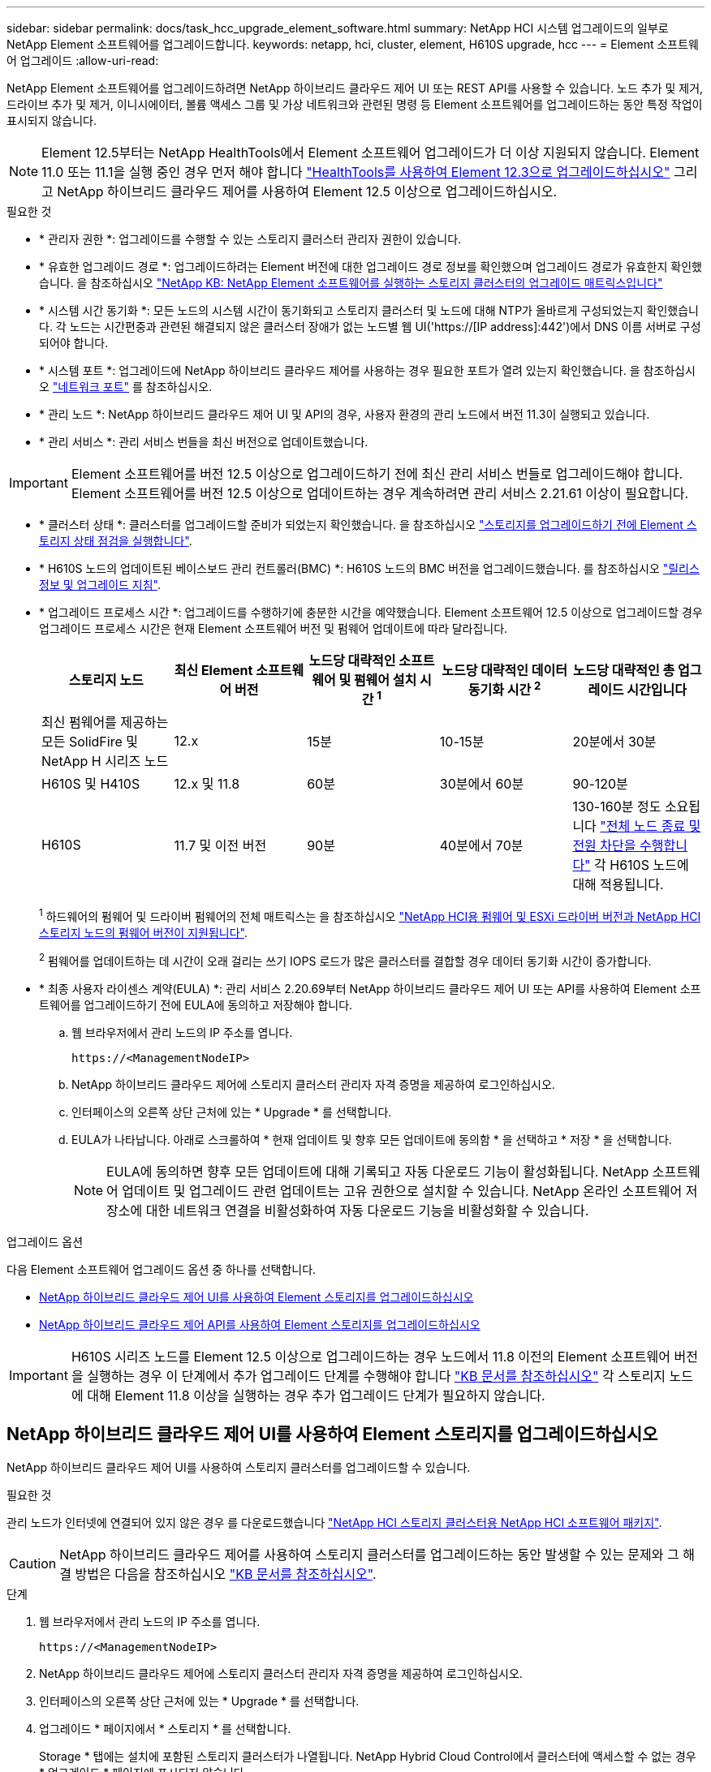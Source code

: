 ---
sidebar: sidebar 
permalink: docs/task_hcc_upgrade_element_software.html 
summary: NetApp HCI 시스템 업그레이드의 일부로 NetApp Element 소프트웨어를 업그레이드합니다. 
keywords: netapp, hci, cluster, element, H610S upgrade, hcc 
---
= Element 소프트웨어 업그레이드
:allow-uri-read: 


[role="lead"]
NetApp Element 소프트웨어를 업그레이드하려면 NetApp 하이브리드 클라우드 제어 UI 또는 REST API를 사용할 수 있습니다. 노드 추가 및 제거, 드라이브 추가 및 제거, 이니시에이터, 볼륨 액세스 그룹 및 가상 네트워크와 관련된 명령 등 Element 소프트웨어를 업그레이드하는 동안 특정 작업이 표시되지 않습니다.


NOTE: Element 12.5부터는 NetApp HealthTools에서 Element 소프트웨어 업그레이드가 더 이상 지원되지 않습니다. Element 11.0 또는 11.1을 실행 중인 경우 먼저 해야 합니다 link:https://docs.netapp.com/us-en/hci19/docs/task_hcc_upgrade_element_software.html#upgrade-element-software-at-connected-sites-using-healthtools["HealthTools를 사용하여 Element 12.3으로 업그레이드하십시오"^] 그리고 NetApp 하이브리드 클라우드 제어를 사용하여 Element 12.5 이상으로 업그레이드하십시오.

.필요한 것
* * 관리자 권한 *: 업그레이드를 수행할 수 있는 스토리지 클러스터 관리자 권한이 있습니다.
* * 유효한 업그레이드 경로 *: 업그레이드하려는 Element 버전에 대한 업그레이드 경로 정보를 확인했으며 업그레이드 경로가 유효한지 확인했습니다. 을 참조하십시오 https://kb.netapp.com/Advice_and_Troubleshooting/Data_Storage_Software/Element_Software/What_is_the_upgrade_matrix_for_storage_clusters_running_NetApp_Element_software%3F["NetApp KB: NetApp Element 소프트웨어를 실행하는 스토리지 클러스터의 업그레이드 매트릭스입니다"^]
* * 시스템 시간 동기화 *: 모든 노드의 시스템 시간이 동기화되고 스토리지 클러스터 및 노드에 대해 NTP가 올바르게 구성되었는지 확인했습니다. 각 노드는 시간편중과 관련된 해결되지 않은 클러스터 장애가 없는 노드별 웹 UI('https://[IP address]:442')에서 DNS 이름 서버로 구성되어야 합니다.
* * 시스템 포트 *: 업그레이드에 NetApp 하이브리드 클라우드 제어를 사용하는 경우 필요한 포트가 열려 있는지 확인했습니다. 을 참조하십시오 link:hci_prereqs_required_network_ports.html["네트워크 포트"] 를 참조하십시오.
* * 관리 노드 *: NetApp 하이브리드 클라우드 제어 UI 및 API의 경우, 사용자 환경의 관리 노드에서 버전 11.3이 실행되고 있습니다.
* * 관리 서비스 *: 관리 서비스 번들을 최신 버전으로 업데이트했습니다.



IMPORTANT: Element 소프트웨어를 버전 12.5 이상으로 업그레이드하기 전에 최신 관리 서비스 번들로 업그레이드해야 합니다. Element 소프트웨어를 버전 12.5 이상으로 업데이트하는 경우 계속하려면 관리 서비스 2.21.61 이상이 필요합니다.

* * 클러스터 상태 *: 클러스터를 업그레이드할 준비가 되었는지 확인했습니다. 을 참조하십시오 link:task_hcc_upgrade_element_prechecks.html["스토리지를 업그레이드하기 전에 Element 스토리지 상태 점검을 실행합니다"].
* * H610S 노드의 업데이트된 베이스보드 관리 컨트롤러(BMC) *: H610S 노드의 BMC 버전을 업그레이드했습니다. 를 참조하십시오 link:rn_H610S_BMC_3.84.07.html["릴리스 정보 및 업그레이드 지침"].
* * 업그레이드 프로세스 시간 *: 업그레이드를 수행하기에 충분한 시간을 예약했습니다. Element 소프트웨어 12.5 이상으로 업그레이드할 경우 업그레이드 프로세스 시간은 현재 Element 소프트웨어 버전 및 펌웨어 업데이트에 따라 달라집니다.
+
[cols="20,20,20,20,20"]
|===
| 스토리지 노드 | 최신 Element 소프트웨어 버전 | 노드당 대략적인 소프트웨어 및 펌웨어 설치 시간 ^1^ | 노드당 대략적인 데이터 동기화 시간 ^2^ | 노드당 대략적인 총 업그레이드 시간입니다 


| 최신 펌웨어를 제공하는 모든 SolidFire 및 NetApp H 시리즈 노드 | 12.x | 15분 | 10-15분 | 20분에서 30분 


| H610S 및 H410S | 12.x 및 11.8 | 60분 | 30분에서 60분 | 90-120분 


| H610S | 11.7 및 이전 버전 | 90분 | 40분에서 70분 | 130-160분 정도 소요됩니다 https://kb.netapp.com/Advice_and_Troubleshooting/Hybrid_Cloud_Infrastructure/H_Series/NetApp_H610S_storage_node_power_off_and_on_procedure["전체 노드 종료 및 전원 차단을 수행합니다"^] 각 H610S 노드에 대해 적용됩니다. 
|===
+
^1^ 하드웨어의 펌웨어 및 드라이버 펌웨어의 전체 매트릭스는 을 참조하십시오 link:firmware_driver_versions.html["NetApp HCI용 펌웨어 및 ESXi 드라이버 버전과 NetApp HCI 스토리지 노드의 펌웨어 버전이 지원됩니다"].

+
^2^ 펌웨어를 업데이트하는 데 시간이 오래 걸리는 쓰기 IOPS 로드가 많은 클러스터를 결합할 경우 데이터 동기화 시간이 증가합니다.

* * 최종 사용자 라이센스 계약(EULA) *: 관리 서비스 2.20.69부터 NetApp 하이브리드 클라우드 제어 UI 또는 API를 사용하여 Element 소프트웨어를 업그레이드하기 전에 EULA에 동의하고 저장해야 합니다.
+
.. 웹 브라우저에서 관리 노드의 IP 주소를 엽니다.
+
[listing]
----
https://<ManagementNodeIP>
----
.. NetApp 하이브리드 클라우드 제어에 스토리지 클러스터 관리자 자격 증명을 제공하여 로그인하십시오.
.. 인터페이스의 오른쪽 상단 근처에 있는 * Upgrade * 를 선택합니다.
.. EULA가 나타납니다. 아래로 스크롤하여 * 현재 업데이트 및 향후 모든 업데이트에 동의함 * 을 선택하고 * 저장 * 을 선택합니다.
+

NOTE: EULA에 동의하면 향후 모든 업데이트에 대해 기록되고 자동 다운로드 기능이 활성화됩니다. NetApp 소프트웨어 업데이트 및 업그레이드 관련 업데이트는 고유 권한으로 설치할 수 있습니다. NetApp 온라인 소프트웨어 저장소에 대한 네트워크 연결을 비활성화하여 자동 다운로드 기능을 비활성화할 수 있습니다.





.업그레이드 옵션
다음 Element 소프트웨어 업그레이드 옵션 중 하나를 선택합니다.

* <<NetApp 하이브리드 클라우드 제어 UI를 사용하여 Element 스토리지를 업그레이드하십시오>>
* <<NetApp 하이브리드 클라우드 제어 API를 사용하여 Element 스토리지를 업그레이드하십시오>>



IMPORTANT: H610S 시리즈 노드를 Element 12.5 이상으로 업그레이드하는 경우 노드에서 11.8 이전의 Element 소프트웨어 버전을 실행하는 경우 이 단계에서 추가 업그레이드 단계를 수행해야 합니다 https://kb.netapp.com/Advice_and_Troubleshooting/Hybrid_Cloud_Infrastructure/H_Series/NetApp_H610S_storage_node_power_off_and_on_procedure["KB 문서를 참조하십시오"^] 각 스토리지 노드에 대해 Element 11.8 이상을 실행하는 경우 추가 업그레이드 단계가 필요하지 않습니다.



== NetApp 하이브리드 클라우드 제어 UI를 사용하여 Element 스토리지를 업그레이드하십시오

NetApp 하이브리드 클라우드 제어 UI를 사용하여 스토리지 클러스터를 업그레이드할 수 있습니다.

.필요한 것
관리 노드가 인터넷에 연결되어 있지 않은 경우 를 다운로드했습니다 https://mysupport.netapp.com/site/products/all/details/netapp-hci/downloads-tab["NetApp HCI 스토리지 클러스터용 NetApp HCI 소프트웨어 패키지"^].


CAUTION: NetApp 하이브리드 클라우드 제어를 사용하여 스토리지 클러스터를 업그레이드하는 동안 발생할 수 있는 문제와 그 해결 방법은 다음을 참조하십시오 https://kb.netapp.com/Advice_and_Troubleshooting/Hybrid_Cloud_Infrastructure/NetApp_HCI/Potential_issues_and_workarounds_when_running_storage_upgrades_using_NetApp_Hybrid_Cloud_Control["KB 문서를 참조하십시오"^].

.단계
. 웹 브라우저에서 관리 노드의 IP 주소를 엽니다.
+
[listing]
----
https://<ManagementNodeIP>
----
. NetApp 하이브리드 클라우드 제어에 스토리지 클러스터 관리자 자격 증명을 제공하여 로그인하십시오.
. 인터페이스의 오른쪽 상단 근처에 있는 * Upgrade * 를 선택합니다.
. 업그레이드 * 페이지에서 * 스토리지 * 를 선택합니다.
+
Storage * 탭에는 설치에 포함된 스토리지 클러스터가 나열됩니다. NetApp Hybrid Cloud Control에서 클러스터에 액세스할 수 없는 경우 * 업그레이드 * 페이지에 표시되지 않습니다.

. 다음 옵션 중 하나를 선택하고 클러스터에 적용할 수 있는 단계 세트를 수행합니다.
+
[cols="2*"]
|===
| 옵션을 선택합니다 | 단계 


| 관리 노드에 외부 연결이 있습니다.  a| 
.. 업그레이드할 클러스터 옆에 있는 드롭다운 화살표를 선택하고 * Element * 탭 아래에서 사용 가능한 업그레이드 버전 중에서 선택합니다.
.. 업그레이드 시작 * 을 선택합니다.



TIP: 업그레이드 중 * 업그레이드 상태 * 는 프로세스 상태를 반영하기 위해 변경됩니다. 또한 업그레이드를 일시 중지하거나 업그레이드가 오류를 반환하는 경우와 같이 수행한 작업에 대한 응답으로 변경됩니다. 을 참조하십시오 <<업그레이드 상태 변경>>.


NOTE: 업그레이드가 진행되는 동안 페이지를 종료하고 나중에 다시 돌아와 진행 상황을 계속 모니터링할 수 있습니다. 클러스터 행이 축소되어 있는 경우 이 페이지는 상태 및 현재 버전을 동적으로 업데이트하지 않습니다. 테이블을 업데이트하거나 페이지를 새로 고치려면 클러스터 행을 확장해야 합니다.

업그레이드가 완료된 후 로그를 다운로드할 수 있습니다.



| 관리 노드는 외부 연결이 없는 어두운 사이트 내에 있습니다.  a| 
.. 다운로드한 업그레이드 패키지를 업로드하려면 * 찾아보기 * 를 선택합니다.
.. 업로드가 완료될 때까지 기다립니다. 진행률 표시줄에 업로드 상태가 표시됩니다.



CAUTION: 브라우저 창에서 이동하면 파일 업로드가 손실됩니다.

파일이 성공적으로 업로드 및 확인되면 화면에 메시지가 표시됩니다. 정품 확인에 몇 분 정도 걸릴 수 있습니다. 이 단계에서 브라우저 창에서 다른 곳으로 이동하면 파일 업로드가 유지됩니다.



| 11.8 이전의 Element 버전을 실행하는 H610S 클러스터를 업그레이드하고 있습니다.  a| 
.. 업그레이드할 클러스터 옆에 있는 드롭다운 화살표를 선택하고 사용 가능한 업그레이드 버전 중에서 선택합니다.
.. 업그레이드 시작 * 을 선택합니다. 업그레이드가 완료되면 UI에서 추가 업그레이드 단계를 수행하라는 메시지가 표시됩니다.
.. 에 필요한 추가 단계를 완료합니다 https://kb.netapp.com/Advice_and_Troubleshooting/Hybrid_Cloud_Infrastructure/H_Series/NetApp_H610S_storage_node_power_off_and_on_procedure["KB 문서를 참조하십시오"^], 및 UI에서 완료한 것을 확인합니다.


업그레이드가 완료된 후 로그를 다운로드할 수 있습니다. 다양한 업그레이드 상태 변경에 대한 자세한 내용은 을 참조하십시오 <<업그레이드 상태 변경>>.

|===




=== 업그레이드 상태 변경

업그레이드 프로세스 전, 도중 및 이후에 UI의 * 업그레이드 상태 * 열에 표시되는 다양한 상태는 다음과 같습니다.

[cols="2*"]
|===
| 업그레이드 상태입니다 | 설명 


| 최신 | 클러스터가 사용 가능한 최신 Element 버전으로 업그레이드되었습니다. 


| 사용 가능한 버전 | Element 및/또는 스토리지 펌웨어의 최신 버전을 업그레이드할 수 있습니다. 


| 진행 중 | 업그레이드가 진행 중입니다. 진행 표시줄에 업그레이드 상태가 표시됩니다. 화면 메시지에는 노드 레벨 장애가 표시되고 업그레이드가 진행되는 동안 클러스터의 각 노드에 대한 노드 ID가 표시됩니다. Element UI 또는 vCenter Server UI용 NetApp Element 플러그인을 사용하여 각 노드의 상태를 모니터링할 수 있습니다. 


| 업그레이드 일시 중지 중 | 업그레이드를 일시 중지할 수 있습니다. 업그레이드 프로세스의 상태에 따라 일시 중지 작업이 성공하거나 실패할 수 있습니다. 일시 중지 작업을 확인하는 UI 프롬프트가 표시됩니다. 업그레이드를 일시 중지하기 전에 클러스터가 안전한 장소에 있는지 확인하려면 업그레이드 작업을 완전히 일시 중지하는 데 최대 2시간이 걸릴 수 있습니다. 업그레이드를 다시 시작하려면 * Resume * 을 선택합니다. 


| 일시 중지되었습니다 | 업그레이드를 일시 중지했습니다. 프로세스를 재개하려면 * Resume * 을 선택하십시오. 


| 오류 | 업그레이드 중 오류가 발생했습니다. 오류 로그를 다운로드하여 NetApp Support에 보낼 수 있습니다. 오류를 해결한 후 페이지로 돌아가서 * Resume * 을 선택할 수 있습니다. 업그레이드를 다시 시작하면 시스템에서 상태 점검을 실행하고 업그레이드의 현재 상태를 확인하는 동안 진행 표시줄이 몇 분 동안 뒤로 이동합니다. 


| 감지할 수 없습니다 | NetApp 하이브리드 클라우드 제어에는 온라인 소프트웨어 리포지토리에 연결할 수 있는 외부 연결이 없을 때 * 사용 가능한 버전 * 대신 * 이 상태가 표시됩니다. 외부 연결이 있지만 이 메시지가 계속 표시되면 를 확인하십시오 link:task_mnode_configure_proxy_server.html["프록시 구성"]. 


| 후속 조치를 완료합니다 | 11.8 이전의 Element 버전에서 H610S 노드를 업그레이드하는 경우에만 해당됩니다. 업그레이드 프로세스의 1단계가 완료된 후 이 상태는 추가 업그레이드 단계를 수행하라는 메시지를 표시합니다( 참조) https://kb.netapp.com/Advice_and_Troubleshooting/Hybrid_Cloud_Infrastructure/H_Series/NetApp_H610S_storage_node_power_off_and_on_procedure["KB 문서를 참조하십시오"^])를 클릭합니다. 이러한 추가 단계를 완료하고 완료했다는 것을 확인한 후에는 상태가 * 최신 상태로 변경됩니다 *. 
|===


== NetApp 하이브리드 클라우드 제어 API를 사용하여 Element 스토리지를 업그레이드하십시오

API를 사용하여 클러스터의 스토리지 노드를 최신 Element 소프트웨어 버전으로 업그레이드할 수 있습니다. 원하는 자동화 툴을 사용하여 API를 실행할 수 있습니다. 여기에 설명된 API 워크플로에서는 관리 노드에서 사용할 수 있는 REST API UI를 예로 사용합니다.

.단계
. 연결에 따라 다음 중 하나를 수행합니다.
+
[cols="2*"]
|===
| 옵션을 선택합니다 | 단계 


| 관리 노드에 외부 연결이 있습니다.  a| 
.. 리포지토리 연결을 확인합니다.
+
... 관리 노드에서 관리 노드 REST API UI를 엽니다.
+
[listing]
----
https://<ManagementNodeIP>/package-repository/1/
----
... authorize * 를 선택하고 다음을 완료합니다.
+
.... 클러스터 사용자 이름 및 암호를 입력합니다.
.... Client ID를 mnode-client로 입력한다.
.... 세션을 시작하려면 * authorize * 를 선택합니다.
.... 인증 창을 닫습니다.


... REST API UI에서 * get s./packagesmote/remote-repositorysessitory이거나 connection * 을 선택합니다.
... 체험하기 * 를 선택합니다.
... Execute * 를 선택합니다.
... 코드 200이 반환되는 경우 다음 단계로 이동합니다. 원격 리포지토리에 연결되지 않은 경우 연결을 설정하거나 다크 사이트 옵션을 사용합니다.


.. 업그레이드 패키지 ID 찾기:
+
... REST API UI에서 * GET/packages * 를 선택한다.
... 체험하기 * 를 선택합니다.
... Execute * 를 선택합니다.
... 응답에서 패키지 ID를 복사하여 나중에 사용할 수 있도록 저장합니다.






| 관리 노드는 외부 연결이 없는 어두운 사이트 내에 있습니다.  a| 
.. 스토리지 업그레이드 패키지를 관리 노드에서 액세스할 수 있는 디바이스로 다운로드하고 NetApp HCI 소프트웨어로 이동합니다 https://mysupport.netapp.com/site/products/all/details/netapp-hci/downloads-tab["다운로드 페이지"^] 최신 스토리지 노드 이미지를 다운로드합니다.
.. 스토리지 업그레이드 패키지를 관리 노드에 업로드합니다.
+
... 관리 노드에서 관리 노드 REST API UI를 엽니다.
+
[listing]
----
https://<ManagementNodeIP>/package-repository/1/
----
... authorize * 를 선택하고 다음을 완료합니다.
+
.... 클러스터 사용자 이름 및 암호를 입력합니다.
.... Client ID를 mnode-client로 입력한다.
.... 세션을 시작하려면 * authorize * 를 선택합니다.
.... 인증 창을 닫습니다.


... REST API UI에서 * POST/packages * 를 선택합니다.
... 체험하기 * 를 선택합니다.
... Browse * 를 선택하고 업그레이드 패키지를 선택합니다.
... 업로드를 시작하려면 * 실행 * 을 선택합니다.
... 응답에서 패키지 ID(""id"")를 복사하여 나중에 사용할 수 있도록 저장합니다.


.. 업로드 상태를 확인합니다.
+
... REST API UI에서 * GETCi.\packagesCmx/{id}} mi있거나 status * 를 선택합니다.
... 체험하기 * 를 선택합니다.
... 이전 단계에서 복사한 패키지 ID를 * id * 에 입력합니다.
... 상태 요청을 시작하려면 * Execute * 를 선택합니다.
+
완료했을 때 '성공'이라는 응답이 나타납니다.





|===
. 스토리지 클러스터 ID를 찾습니다.
+
.. 관리 노드에서 관리 노드 REST API UI를 엽니다.
+
[listing]
----
https://<ManagementNodeIP>/inventory/1/
----
.. authorize * 를 선택하고 다음을 완료합니다.
+
... 클러스터 사용자 이름 및 암호를 입력합니다.
... Client ID를 mnode-client로 입력한다.
... 세션을 시작하려면 * authorize * 를 선택합니다.
... 인증 창을 닫습니다.


.. REST API UI에서 * GET/Installations * 를 선택합니다.
.. 체험하기 * 를 선택합니다.
.. Execute * 를 선택합니다.
.. 응답에서 설치 자산 ID(""id"")를 복사합니다.
.. REST API UI에서 * get/Installations/{id} * 를 선택합니다.
.. 체험하기 * 를 선택합니다.
.. 설치 자산 ID를 * id * 필드에 붙여 넣습니다.
.. Execute * 를 선택합니다.
.. 응답에서 업그레이드할 클러스터의 스토리지 클러스터 ID("" id")를 복사하여 나중에 사용할 수 있도록 저장합니다.


. 스토리지 업그레이드를 실행합니다.
+
.. 관리 노드에서 스토리지 REST API UI를 엽니다.
+
[listing]
----
https://<ManagementNodeIP>/storage/1/
----
.. authorize * 를 선택하고 다음을 완료합니다.
+
... 클러스터 사용자 이름 및 암호를 입력합니다.
... Client ID를 mnode-client로 입력한다.
... 세션을 시작하려면 * authorize * 를 선택합니다.
... 인증 창을 닫습니다.


.. POST/upgrades * 를 선택합니다.
.. 체험하기 * 를 선택합니다.
.. 매개변수 필드에 업그레이드 패키지 ID를 입력합니다.
.. 매개 변수 필드에 스토리지 클러스터 ID를 입력합니다.
+
페이로드는 다음 예와 유사해야 합니다.

+
[listing]
----
{
  "config": {},
  "packageId": "884f14a4-5a2a-11e9-9088-6c0b84e211c4",
  "storageId": "884f14a4-5a2a-11e9-9088-6c0b84e211c4"
}
----
.. 업그레이드를 시작하려면 * Execute * 를 선택합니다.
+
이에 대한 대응은 "초기화 중"으로 표시되어야 합니다.

+
[listing]
----
{
  "_links": {
    "collection": "https://localhost:442/storage/upgrades",
    "self": "https://localhost:442/storage/upgrades/3fa85f64-1111-4562-b3fc-2c963f66abc1",
    "log": https://localhost:442/storage/upgrades/3fa85f64-1111-4562-b3fc-2c963f66abc1/log
  },
  "storageId": "114f14a4-1a1a-11e9-9088-6c0b84e200b4",
  "upgradeId": "334f14a4-1a1a-11e9-1055`-6c0b84e2001b4",
  "packageId": "774f14a4-1a1a-11e9-8888-6c0b84e200b4",
  "config": {},
  "state": "initializing",
  "status": {
    "availableActions": [
      "string"
    ],
    "message": "string",
    "nodeDetails": [
      {
        "message": "string",
        "step": "NodePreStart",
        "nodeID": 0,
        "numAttempt": 0
      }
    ],
    "percent": 0,
    "step": "ClusterPreStart",
    "timestamp": "2020-04-21T22:10:57.057Z",
    "failedHealthChecks": [
      {
        "checkID": 0,
        "name": "string",
        "displayName": "string",
        "passed": true,
        "kb": "string",
        "description": "string",
        "remedy": "string",
        "severity": "string",
        "data": {},
        "nodeID": 0
      }
    ]
  },
  "taskId": "123f14a4-1a1a-11e9-7777-6c0b84e123b2",
  "dateCompleted": "2020-04-21T22:10:57.057Z",
  "dateCreated": "2020-04-21T22:10:57.057Z"
}
----
.. 응답에 포함된 업그레이드 ID("upgrade eId")를 복사합니다.


. 업그레이드 진행 상황 및 결과를 확인합니다.
+
.. Get h./upgrades/{upgrade eId} * 를 선택합니다.
.. 체험하기 * 를 선택합니다.
.. 이전 단계의 업그레이드 ID를 * upgrade eId * 에 입력합니다.
.. Execute * 를 선택합니다.
.. 업그레이드 중 문제가 있거나 특별한 요구 사항이 있는 경우 다음 중 하나를 수행합니다.
+
[cols="2*"]
|===
| 옵션을 선택합니다 | 단계 


| 응답 본문의 'failedHealthChecks' 메시지로 인해 클러스터 상태 문제를 해결해야 합니다.  a| 
... 각 문제에 대해 나열된 특정 KB 문서로 이동하거나 지정된 해결책을 수행합니다.
... KB가 지정된 경우 관련 KB 문서에 설명된 프로세스를 완료합니다.
... 클러스터 문제를 해결한 후 필요한 경우 다시 인증한 후 * Put} m./upgrades/{upgrade eId} * 를 선택합니다.
... 체험하기 * 를 선택합니다.
... 이전 단계의 업그레이드 ID를 * upgrade eId * 에 입력합니다.
... 요청서에 액션이력서 입력
+
[listing]
----
{
  "action": "resume"
}
----
... Execute * 를 선택합니다.




| 유지 보수 기간이 종료되었거나 다른 이유로 업그레이드를 일시 중지해야 합니다.  a| 
... 필요한 경우 재인증을 수행하고 * Put cer/upgrades/{upgrade eId} * 를 선택합니다.
... 체험하기 * 를 선택합니다.
... 이전 단계의 업그레이드 ID를 * upgrade eId * 에 입력합니다.
... 요청 본문에 ""동작":"일시정지""를 입력합니다.
+
[listing]
----
{
  "action": "pause"
}
----
... Execute * 를 선택합니다.




| 11.8 이전의 Element 버전을 실행하는 H610S 클러스터를 업그레이드하는 경우 응답 본문에 "finishedNeedsAck" 상태가 표시됩니다. 각 H610S 스토리지 노드에 대해 추가 업그레이드 단계를 수행해야 합니다.  a| 
... 이 단계에서 추가 업그레이드 단계를 완료합니다 https://kb.netapp.com/Advice_and_Troubleshooting/Hybrid_Cloud_Infrastructure/H_Series/NetApp_H610S_storage_node_power_off_and_on_procedure["KB 문서를 참조하십시오"^] 각 노드에 대해.
... 필요한 경우 재인증을 수행하고 * Put cer/upgrades/{upgrade eId} * 를 선택합니다.
... 체험하기 * 를 선택합니다.
... 이전 단계의 업그레이드 ID를 * upgrade eId * 에 입력합니다.
... 요청서에 액션승인(ACTION)을 입력합니다.
+
[listing]
----
{
  "action": "acknowledge"
}
----
... Execute * 를 선택합니다.


|===
.. 필요한 경우 프로세스가 완료될 때까지 * Get 횟수/업그레이드/{upgrade eId} * API를 여러 번 실행합니다.
+
업그레이드 중에 오류가 발생하지 않으면 상태 는 실행 중(Running)을 나타냅니다. 각 노드가 업그레이드되면 'tep' 값이 'NodeFinished'로 변경됩니다.

+
%가 100이고 '상태'가 '완료'로 표시되면 업그레이드가 성공적으로 완료된 것입니다.







== NetApp 하이브리드 클라우드 제어를 사용하여 업그레이드에 실패할 경우 어떻게 됩니까

업그레이드 중 드라이브 또는 노드에 장애가 발생할 경우 Element UI에 클러스터 장애가 표시됩니다. 업그레이드 프로세스가 다음 노드로 진행되지 않고 클러스터 오류가 해결될 때까지 대기합니다. UI의 진행률 표시줄에 클러스터 오류가 해결될 때까지 업그레이드가 기다리고 있음을 나타냅니다. 이 단계에서 UI에서 * Pause * 를 선택하면 업그레이드가 클러스터가 정상 상태가 될 때까지 대기하므로 작동하지 않습니다. 장애 조사를 돕기 위해 NetApp Support에 문의해야 합니다.

NetApp 하이브리드 클라우드 제어에는 3시간의 사전 설정 대기 시간이 있으며, 그 동안 다음 시나리오 중 하나가 발생할 수 있습니다.

* 3시간 이내에 클러스터 장애가 해결되고 업그레이드가 재개됩니다. 이 시나리오에서는 어떠한 조치도 취할 필요가 없습니다.
* 3시간 후에도 문제가 지속되고 업그레이드 상태가 빨간색 배너와 함께 * 오류 * 로 표시됩니다. 문제가 해결된 후 * Resume * 을 선택하여 업그레이드를 재개할 수 있습니다.
* NetApp 지원에 따라 3시간 이내에 수정 조치를 취하려면 업그레이드를 일시적으로 중단해야 한다고 판단했습니다. 지원 부서에서 API를 사용하여 업그레이드를 중단합니다.



CAUTION: 노드가 업데이트되는 동안 클러스터 업그레이드를 중단하면 드라이브가 노드에서 올바르게 제거되지 않을 수 있습니다. 드라이브가 올바르게 제거되지 않은 경우 업그레이드 중에 드라이브를 다시 추가하려면 NetApp Support에서 수동으로 개입해야 합니다. 노드가 펌웨어 업데이트 또는 업데이트 동기화 후 작업을 수행하는 데 시간이 더 오래 걸릴 수 있습니다. 업그레이드 진행이 멈춘 것 같다면 NetApp Support에 지원을 문의하십시오.

[discrete]
== 자세한 내용을 확인하십시오

* https://docs.netapp.com/us-en/vcp/index.html["vCenter Server용 NetApp Element 플러그인"^]
* https://www.netapp.com/hybrid-cloud/hci-documentation/["NetApp HCI 리소스 페이지 를 참조하십시오"^]

